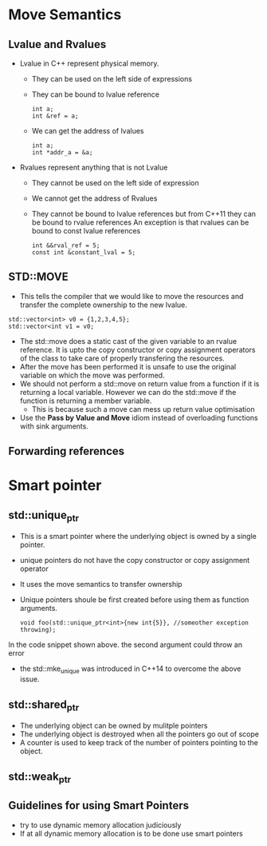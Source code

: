 * Move Semantics
** Lvalue and Rvalues
   + Lvalue in C++ represent physical memory.
     - They can be used on the left side of expressions
     - They can be bound to lvalue reference
       #+BEGIN_SRC C++
       int a;
       int &ref = a;
       #+END_SRC
     - We can get the address of lvalues
       #+BEGIN_SRC C++
       int a;
       int *addr_a = &a;
       #+END_SRC
   + Rvalues represent anything that is not Lvalue
     - They cannot be used on the left side of expression
     - We cannot get the address of Rvalues
     - They cannot be bound to lvalue references but from C++11 they can be bound to rvalue references
       An exception is that rvalues can be bound to const lvalue references
       #+BEGIN_SRC C++
       int &&rval_ref = 5;
       const int &constant_lval = 5;
       #+END_SRC
** STD::MOVE
   + This tells the compiler that we would like to move the resources and transfer the complete ownership to the new lvalue.
   #+BEGIN_SRC C++
   std::vector<int> v0 = {1,2,3,4,5};
   std::vector<int v1 = v0;
   #+END_SRC
   + The std::move does a static cast of the given variable to an rvalue reference. It is upto the copy constructor or copy assignment operators of the class to take care of properly transfering the resources.
   + After the move has been performed it is unsafe to use the original variable on which the move was performed.
   + We should not perform a std::move on return value from a function if it is returning a local variable. However we can do the std::move if the function is returning a member variable.
     + This is because such a move can mess up return value optimisation
   + Use the *Pass by Value and Move* idiom instead of overloading functions with sink arguments.
** Forwarding references
* Smart pointer   
** std::unique_ptr
   + This is a smart pointer where the underlying object is owned by a single pointer.
   + unique pointers do not have the copy constructor or copy assignment operator
   + It uses the move semantics to transfer ownership
   + Unique pointers shoule be first created before using them as function arguments.
     #+BEGIN_SRC C++
     void foo(std::unique_ptr<int>{new int{5}}, //someother exception throwing);
     #+END_SRC
   In the code snippet shown above. the second argument could throw an error
   + the std::mke_unique was introduced in C++14 to overcome the above issue.
** std::shared_ptr
   + The underlying object can be owned by mulitple pointers
   + The underlying object is destroyed when all the pointers go out of scope
   + A counter is used to keep track of the number of pointers pointing to the object.
** std::weak_ptr
** Guidelines for using Smart Pointers
   + try to use dynamic memory allocation judiciously
   + If at all dynamic memory allocation is to be done use smart pointers
